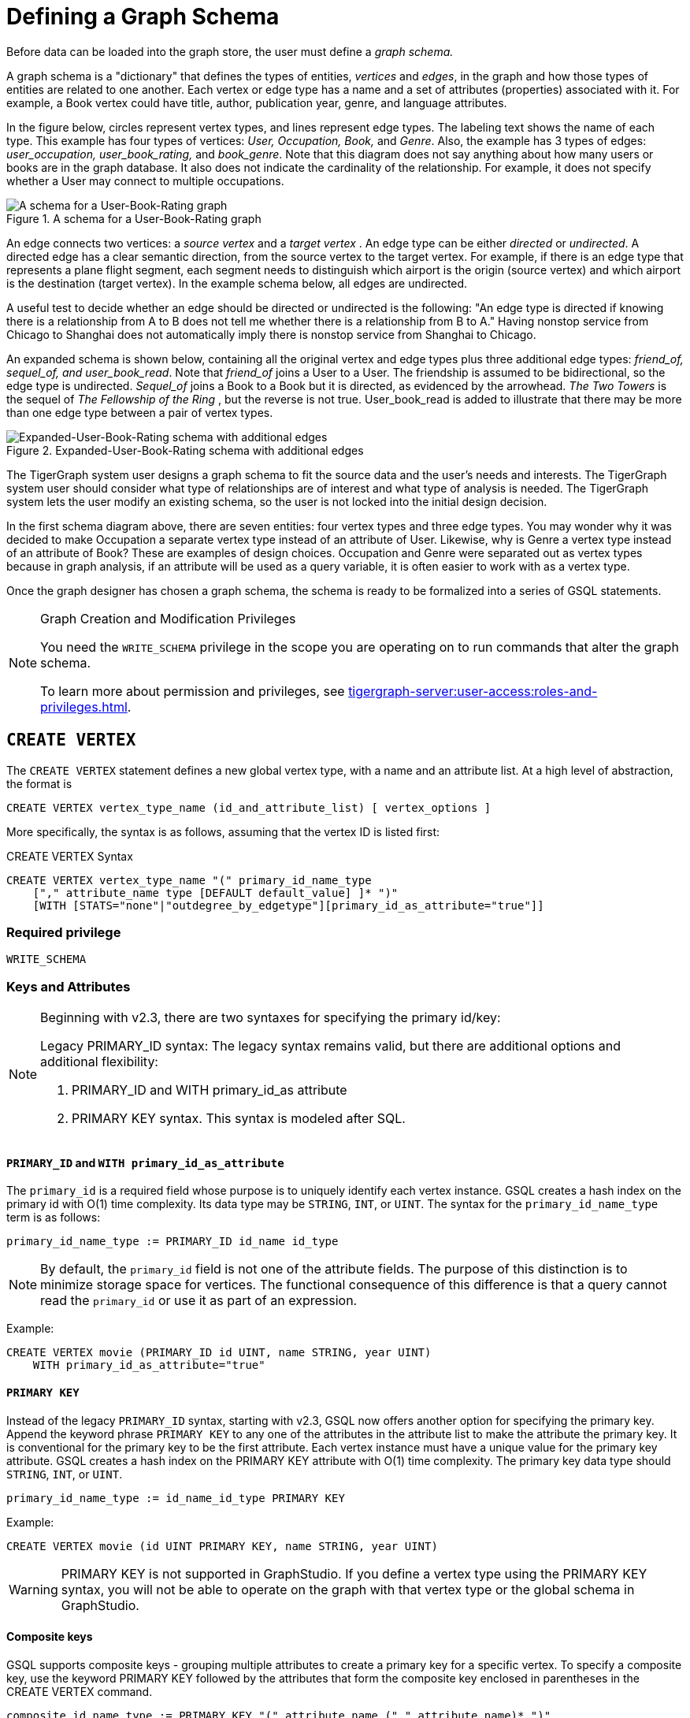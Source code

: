 = Defining a Graph Schema
:description: GSQL commands used to define a graph schema.

Before data can be loaded into the graph store, the user must define a _graph schema._

A graph schema is a "dictionary" that defines the types of entities, _vertices_ and _edges_, in the graph and how those types of entities are related to one another.
Each vertex or edge type has a name and a set of attributes (properties) associated with it.
For example, a Book vertex could have title, author, publication year, genre, and language attributes.

In the figure below, circles represent vertex types, and lines represent edge types.
The labeling text shows the name of each type. This example has four types of vertices: _User, Occupation, Book,_ and _Genre_.
Also, the example has 3 types of edges: _user_occupation, user_book_rating,_ and _book_genre_.
Note that this diagram does not say anything about how many users or books are in the graph database.
It also does not indicate the cardinality of the relationship.
For example, it does not specify whether a User may connect to multiple occupations.

.A schema for a User-Book-Rating graph
image::a302a6bb8595a591c65b91c372daaa1f_560070806.png[A schema for a User-Book-Rating graph]

An edge connects two vertices: a _source vertex_ and a _target vertex_ .
An edge type can be either _directed_ or _undirected_.
A directed edge has a clear semantic direction, from the source vertex to the target vertex.
For example, if there is an edge type that represents a plane flight segment, each segment needs to distinguish which airport is the origin (source vertex) and which airport is the destination (target vertex).
In the example schema below, all edges are undirected.

A useful test to decide whether an edge should be directed or undirected is the following: "An edge type is directed if knowing there is a relationship from A to B does not tell me whether there is a relationship from B to A."
Having nonstop service from Chicago to Shanghai does not automatically imply there is nonstop service from Shanghai to Chicago.


An expanded schema is shown below, containing all the original vertex and edge types plus three additional edge types: _friend_of, sequel_of, and user_book_read_.
Note that _friend_of_ joins a User to a User.
The friendship is assumed to be bidirectional, so the edge type is undirected.
_Sequel_of_ joins a Book to a Book but it is directed, as evidenced by the arrowhead.
_The Two Towers_ is the sequel of _The Fellowship of the Ring_ , but the reverse is not true.
User_book_read is added to illustrate that there may be more than one edge type between a pair of vertex types.

.Expanded-User-Book-Rating schema with additional edges
image::image (2).png[Expanded-User-Book-Rating schema with additional edges]

The TigerGraph system user designs a graph schema to fit the source data and the user's needs and interests.
The TigerGraph system user should consider what type of relationships are of interest and what type of analysis is needed.
The TigerGraph system lets the user modify an existing schema, so the user is not locked into the initial design decision.

In the first schema diagram above, there are seven entities: four vertex types and three edge types.
You may wonder why it was decided to make Occupation a separate vertex type instead of an attribute of User.
Likewise, why is Genre a vertex type instead of an attribute of Book?  These are examples of design choices.
Occupation and Genre were separated out as vertex types because in graph analysis, if an attribute will be used as a query variable, it is often easier to work with as a vertex type.

Once the graph designer has chosen a graph schema, the schema is ready to be formalized into a series of GSQL statements.

.Graph Creation and Modification Privileges
[NOTE]
====
You need the `WRITE_SCHEMA` privilege in the scope you are operating on to run commands that alter the graph schema.

To learn more about permission and privileges, see xref:tigergraph-server:user-access:roles-and-privileges.adoc[].
====

== `CREATE VERTEX`

The `CREATE VERTEX` statement defines a new global vertex type, with a name and an attribute list.
At a high level of abstraction, the format is

[source,text]
----
CREATE VERTEX vertex_type_name (id_and_attribute_list) [ vertex_options ]
----

More specifically, the syntax is as follows, assuming that the vertex ID is listed first:

.CREATE VERTEX Syntax
[source,ebnf]
----
CREATE VERTEX vertex_type_name "(" primary_id_name_type
    ["," attribute_name type [DEFAULT default_value] ]* ")"
    [WITH [STATS="none"|"outdegree_by_edgetype"][primary_id_as_attribute="true"]]
----

=== Required privilege
`WRITE_SCHEMA`

=== Keys and Attributes

[NOTE]
====
Beginning with v2.3, there are two syntaxes for specifying the primary id/key:

Legacy PRIMARY_ID syntax: The legacy syntax remains valid, but there are additional options and additional flexibility:

. PRIMARY_ID and WITH primary_id_as attribute
. PRIMARY KEY syntax.  This syntax is modeled after SQL.
====

==== `PRIMARY_ID`  and `WITH primary_id_as_attribute`

The `primary_id` is a required field whose purpose is to uniquely identify each vertex instance.
GSQL creates a hash index on the primary id with O(1) time complexity.
Its data type may be `STRING`, `INT`, or `UINT`.
The syntax for the `primary_id_name_type` term is as follows:

[source,ebnf]
----
primary_id_name_type := PRIMARY_ID id_name id_type
----

NOTE: By default, the `primary_id` field is not one of the attribute fields.
The purpose of this distinction is to minimize storage space for vertices.
The functional consequence of this difference is that a query cannot read the `primary_id` or use it as part of an expression.

Example:

[source,ruby]
----
CREATE VERTEX movie (PRIMARY_ID id UINT, name STRING, year UINT)
    WITH primary_id_as_attribute="true"
----

==== `PRIMARY KEY`

Instead of the legacy `PRIMARY_ID` syntax, starting with v2.3, GSQL now offers another option for specifying the primary key.
Append the keyword phrase `PRIMARY KEY` to any one of the attributes in the attribute list to make the attribute the primary key.
It is conventional for the primary key to be the first attribute.
Each vertex instance must have a unique value for the primary key attribute. GSQL creates a hash index on the PRIMARY KEY attribute with O(1) time complexity.
The primary key data type should `STRING`, `INT`, or `UINT`.

[source,ebnf]
----
primary_id_name_type := id_name_id_type PRIMARY KEY
----


Example:

[source,gsql]
----
CREATE VERTEX movie (id UINT PRIMARY KEY, name STRING, year UINT)
----

[WARNING]
====
PRIMARY KEY is not supported in GraphStudio. If you define a vertex type using the PRIMARY KEY syntax, you will not be able to operate on the graph with that vertex type or the global schema in GraphStudio.
====

==== Composite keys

GSQL supports composite keys - grouping multiple attributes to create a primary key for a specific vertex.
To specify a composite key, use the keyword PRIMARY KEY followed by the attributes that form the composite key enclosed in parentheses in the CREATE VERTEX command.

[source,ebnf]
----
composite_id_name_type := PRIMARY KEY "(" attribute_name ("," attribute_name)* ")"
----

Example:

[source,gsql]
----
CREATE VERTEX movie (id UINT, title STRING, year UINT, PRIMARY KEY (title,year,id) )
----

[WARNING]
====
Composite keys are not supported in GraphStudio. If you define a vertex type with composite keys, you will not be able to operate on the graph with that vertex type or the global schema in GraphStudio.
====

==== *Vertex Attribute List*

The attribute list, enclosed in parentheses, is a list of one or more _id definitions_ and _attribute descriptions_ separated by commas:

[source,ebnf]
----
primary_id_name_type
[, attribute_name type [DEFAULT default_value ] ]*
----

The available attribute types, including user-defined types, are listed in the section xref:system-and-language-basics.adoc#_attribute_data_types[Attribute Data Types].

. Every attribute data type has a built-in default value (e.g., the default value for INT type is 0). The `DEFAULT default_value` option overrides the built-in value.
. Any number of additional attributes may be listed after the primary_id attribute. Each attribute has a name, type, and optional default *value* (for primitive-type, DATETIME, or STRING COMPRESS attributes only)

Example:

* Create vertex types for the graph schema of Figure 1.

.Vertex definitions for User-Book-Rating graph

[source,gsql]
----
CREATE VERTEX User (PRIMARY_ID user_id UINT, name STRING, age UINT, gender STRING, postalCode STRING)
CREATE VERTEX Occupation (PRIMARY_ID occ_id UINT, occ_name STRING)
    WITH STATS="outdegree_by_edgetype"
CREATE VERTEX Book  (PRIMARY_ID bookcode UINT, title STRING, pub_year UINT)
    WITH STATS="none"
CREATE VERTEX Genre (PRIMARY_ID genre_id STRING, genre_name STRING)
----

Unlike the tables in a relational database, vertex types do not need to have a foreign key attribute for one vertex type to have a relationship to another vertex type.  Such relationships are handled by edge types.

=== `WITH STATS`

By default, when the loader stores a vertex and its attributes in the graph store, it also stores some statistics about the vertex's outdegree -- how many connections it has to other vertices.
The optional `WITH STATS` clause lets the user control how much information is recorded. Recording the information in the graph store will speed up queries which need degree information, but it increases the memory usage.
There are two* options.

* If `outdegree_by_edgetype` is chosen, then each vertex records a list of degree count values, one value for each type of edge in the schema.
* If "none" is chosen, then no degree statistics are recorded with each vertex. If the `WITH STATS` clause is not used, the loader acts as if `outdegree_by_edgetype` were selected.

The graph below has two types of edges between persons: phone_call and text.  For Bobby, the `outdegree_by_edgetype` option records how many phone calls Bobby made (1) and how many text messages Bobby sent (2). This information can be retrieved using the built-in vertex function outdegree().  To get the outdegree of a specific edge type, provide the edgetype name as a string parameter.  To get the total outdegree, omit the parameter.

image::image (13).png[Figure 3 - Outdegree stats illustration]

|===
| WITH STATS option (case insensitive) | Bobby.outdegree() | Bobby.outdegree("text") | Bobby.outdegree("phone_call")

| "none"
| not available
| not available
| not available

| "outdegree_by_edgetype" (default)
| 3
| 2
| 1
|===

== `CREATE EDGE`

`CREATE EDGE` defines a new global edge type.
There are two forms of the `CREATE EDGE` statement, one for directed edges and one for undirected edges.
Each edge type must specify that it connects FROM one vertex type TO another vertex type.
Additional pairs of FROM,To vertex types may be added.
Then additional attributes may be added.
Each attribute follows the same requirements as described in the Attribute List subsection for the `CREATE VERTEX` section.

[tabs]
====
CREATE UNDIRECTED EDGE::
+
--
[source,ebnf]
----
CREATE UNDIRECTED EDGE edge_type_name "("
        FROM vertex_type_name "," TO vertex_type_name
   ["|" FROM vertex_type_name, TO vertex_type_name]*
   ["," attribute_name type [DEFAULT default_value]]* ")"
----
--
CREATE DIRECTED EDGE::
+
--
[source,ebnf]
----
CREATE DIRECTED EDGE edge_type_name "("
        FROM vertex_type_name "," TO vertex_type_name
   ["|" FROM vertex_type_name, TO vertex_type_name]*
   ["," attribute_name type [DEFAULT default_value]]* ")"
   [WITH REVERSE_EDGE="rev_name"]
----
--
====

A single edge type can be defined between multiple pairs of vertex types, e.g.

[source,gsql]
----
CREATE DIRECTED EDGE member_of (FROM Person, TO Org | FROM Org, TO Org,
                               joined DATETIME)
----

Note that edges do not have a `PRIMARY_ID` field.
Instead, each edge is uniquely identified by a FROM vertex, a TO vertex, and optionally other attributes.
The edge type may also be a distinguishing characteristic. For example, as shown in Figure 2 above, there are two types of edges between User and Book.  Therefore, both types would have attribute lists which begin `+(FROM User, To Book,...).+`

=== Creating an Edge from or to Any Vertex Type

An edge type can be defined which connects FROM and/or TO any of the currently defined types of vertices.  Use the wildcard symbol * to indicate "any vertex type". For example, the any_edge type below can connect from any vertex to any other vertex:

.Wildcard edge type

[source,gsql]
----
CREATE DIRECTED EDGE any_edge (FROM *, TO *, label STRING)
----



[CAUTION]
====
If new vertex types are added after a wildcard edge type is defined, the new vertex types are NOT included in the wildcard. That is, "*" is an alias for the vertex types that existed at the point in time that the CREATE EDGE statement is executed.
====

=== `WITH REVERSE_EDGE`

If a `CREATE DIRECTED EDGE` statement includes the `WITH REVERSE_EDGE=" _rev_name_ "` optional clause, then an additional directed edge type called `rev_name` is automatically created, with the FROM and TO vertices swapped.
Moreover, whenever a new edge is created, a reverse edge is also created.
The reverse edge will have the same attributes, and whenever the principal edge is updated, the corresponding reverse edge is also updated.

In a TigerGraph system, reverse edges provide the most efficient way to perform graph queries and searches that need to look "backwards". For example, referring to the schema of Figure 2, the query "What is the sequel of Book X, if it has one?" is a forward search, using_sequel_of_ edges.  However, the query "Is Book X a sequel? If so, what Book came before X?" requires examining reverse edges.

*Example:*

Create undirected edges for the three edge types in Figure 1.

.Edge definitions for User-Book-Rating graph
[source,gsql]
----
CREATE UNDIRECTED EDGE user_occupation (FROM User, TO Occupation)
CREATE UNDIRECTED EDGE book_genre (FROM Book, TO Genre)
CREATE UNDIRECTED EDGE user_book_rating (FROM User, TO Book, rating UINT, date_time UINT)
----



The *`user_occupation`* and *`book_genre`* edges have no attributes. A *`user_book_rating`* edge symbolizes that a user has assigned a rating to a book. Therefore it  includes an additional attribute *`rating`* . In this case the *`rating`* attribute is defined to be an integer, but it could just as easily have been set to be a float attribute.

*Example :*

Create the additional edges depicted in Figure 2.

.Additional Edge definitions for Expanded-User-Book-Rating graph

[source,gsql]
----
CREATE UNDIRECTED EDGE friend_of (FROM User, TO User, on_date UINT)
CREATE UNDIRECTED EDGE user_book_read (FROM User, To Book, on_date UINT)
CREATE DIRECTED EDGE sequel_of (FROM Book, TO Book) WITH REVERSE_EDGE="preceded_by"
----



Every time the GSQL loader creates a *`sequel_of`* edge, it will also automatically create a *`preceded_by`* edge, pointing in the opposite direction.

== `TYPEDEF`

User-defined tuple types defined in a query cannot be used outside their queries or across queries.
To use a user-defined tuple or an accumulator that uses a user-defined tuple across queries (such as for the return type of a xref:querying:operators-and-expressions.adoc#_subqueries[subquery] ), the tuple and the accumulator type must be defined on the catalog level as part of the schema.
User-defined types at the catalog level can only be used for query return value types, and cannot be used as an xref:system-and-language-basics.adoc#_attribute_data_types[attribute data type].

`TYPEDEF` statements can be used outside a query to define tuple types, GroupBy accumulator types, and heap accumulator types.
Once defined, all graphs in the database have access to these user-defined types, and subqueries can be defined to return the user-defined types.

[discrete]
==== Example:

The example below defines a tuple type `myTuple` and a heap accumulator type `myHeap`, so that the subquery `subquery1` can return a value of `myHeap` type to its outer query `query1`.

[source,gsql]
----
// Define the heap accumulator at the catalog level
TYPEDEF tuple<name string, friends int> myTuple
TYPEDEF HeapAccum<myTuple>(3, friends DESC) myHeap

CREATE QUERY subquery1() FOR GRAPH socialNet RETURNS (myHeap){
	myHeap @@heap;  	
	SumAccum<int> @friends;
	Start = {person.*};
	Start = select s from Start:s-(friend:e)-:t
	        accum s.@friends += 1
	        post-accum @@heap += myTuple(s.id,s.@friends);
	RETURN @@heap;
}

CREATE QUERY query1() FOR GRAPH socialNet {
	PRINT subquery1();
}
----

== *Special Options*

=== *Sharing a Compression Dictionary*

The `STRING COMPRESS` data type achieves compression by mapping each unique attribute value to a small integer. The mapping table ("this string" = "this integer") is called the dictionary. If two such attributes have the same or similar sets of possible values, then it is desirable to have them share one dictionary because it uses less storage space.

When a `STRING COMPRESS` attribute is declared in a vertex or edge, the user can optionally provide a name for the dictionary. Any attributes which share the same dictionary name will share the same dictionary. For example, v1.attr1, v1.attr2, and e.attr1 below share the same dictionary named "e1".

.Shared `STRING COMPRESS` dictionaries

[source,gsql]
----
CREATE VERTEX v1 (PRIMARY_ID main_id STRING, att1 STRING COMPRESS e1, att2 STRING COMPRESS e1)
CREATE UNDIRECTED EDGE e (FROM v1, TO v2, att1 STRING COMPRESS e1)
----



== `ALTER INDEX`

User-defined indexes (or secondary indexes, as they are called commonly called in the database industry) are a valuable feature that enhances the performance of a database system. Indexes allow users to perform fast lookups on non-key columns or attributes without a full-fledged scan.

The TigerGraph database allows users to define on vertex attributes.
The user has the flexibility to create indexes in an empty graph initially or to add indexes later when the database is running.
If the index is added on an existing vertex, index data is built in the background.

Indexes can be created on vertices on a single attribute of the following data types only:  `STRING`, `UINT`, `INT`, `DATETIME`, and `STRING COMPRESS`. Indexes will be used to optimize queries with all predicate types. However, if a predicate uses an in-built function, then index will not be used to optimize the query. Also, built-in queries are not optimized using indexes.

[WARNING]
====
Indexes are very important for data retrieval performance. However, adding indexes will affect write performance. For this reason, users should use caution when adding indexes. Users should review the querying patterns to decide where indexes can help.
====

Users can create and drop indexes using `ALTER VERTEX` command as shown below.

[source,text]
----
Syntax:

CREATE GLOBAL SCHEMA_CHANGE job <job-name>
{
  ALTER VERTEX object_type_name ADD INDEX index_type_name ON (attribute_name);
  ALTER VERTEX vertex_type_name DROP INDEX index_type_name;
};
----

*Example:*

`ALTER VERTEX User ADD INDEX user_country_index ON (country);`

== `CREATE GRAPH`

`CREATE GRAPH` defines a graph schema, which contains the given vertex types and edge types, and prepares the graph store to accept data.
The vertex types and edge types may be listed in any order.
Executing `CREATE GRAPH` will set the new graph to be the working graph.

=== Required privilege
`WRITE_SCHEMA`

.Syntax for `CREATE GRAPH`
[source.wrap,ebnf]
----
CREATE GRAPH graph_name (vertex_or_edge_type, vertex_or_edge_type...) <1><2>
                [WITH ADMIN username]
----
<1> Replace graph_name with the name you want to name the graph with
<2> Replace vertex_or_edge_type with the vertex and edge types you want to include in the graph

The optional `WITH ADMIN` clause sets the named user to be the admin for the new graph.

Instead of providing a list of specific vertex types and edge types, you can define a graph type that includes all the available vertex types and edge types by replacing the list of vertex and edge types with `*`.

You can also create a graph with no vertex or edge types.
A schema change can be used later to add vertex and edge types.

.Examples of `CREATE GRAPH` with all vertex & edge types and with an empty domain.
[source,gsql]
----
CREATE GRAPH everythingGraph (*)
CREATE GRAPH emptyGraph ()
----

=== Examples

Create graph `Book_rating` for the edge and vertex types defined for the below:

.A schema for a User-Book-Rating graph
image::a302a6bb8595a591c65b91c372daaa1f_560070806.png[A schema for a User-Book-Rating graph]

.Full definition for the Expanded User-Book-Rating graph
[source,gsql]
----
CREATE VERTEX User (PRIMARY_ID user_id UINT, name STRING, age UINT, gender STRING, postalCode STRING)
CREATE VERTEX Occupation (PRIMARY_ID occ_id UINT, occ_name STRING)
    WITH STATS="outdegree_by_edgetype"
CREATE VERTEX Book  (PRIMARY_ID bookcode UINT, title STRING, pub_year UINT)
    WITH STATS="none"
CREATE VERTEX Genre (PRIMARY_ID genre_id STRING, genre_name STRING)
CREATE UNDIRECTED EDGE user_occupation (FROM User, TO Occupation)
CREATE UNDIRECTED EDGE book_genre (FROM Book, TO Genre)
CREATE UNDIRECTED EDGE user_book_rating (FROM User, TO Book, rating UINT, date_time UINT)
CREATE UNDIRECTED EDGE friend_of (FROM User, TO User, on_date UINT)
CREATE UNDIRECTED EDGE user_book_read (FROM User, To Book, on_date UINT)
CREATE DIRECTED EDGE sequel_of (FROM Book, TO Book) WITH REVERSE_EDGE="preceded_by"
CREATE GRAPH Book_rating (*) <1>
----
<1> Having created all the necessary vertex and edge types, use the `*` sign to include all vertex and edge types in the graph.


=== `CREATE GRAPH ... AS` (Beta)

`CREATE GRAPH ... AS` creates a tag-based graph of an existing graph. Tag-based graphs include vertices with specific tags from their base graphs, and have their own access control.
Users can be granted roles on a tag-based graph and their roles will give them privileges that only apply to the resources in the tag-based graph.

This command can only be run on the base graph and requires the user to have the schema-editing privilege on the base graph.

.Synopsis
[source,ebnf]
----
<create_tag_graph> :=
    CREATE GRAPH <tag_graph_name> AS <base_graph_name>
    ( "(" <tagged_element_name> ("," <tagged_element_name>)* ")" | ":" <tag_expr> )

<tagged_element_name> := <tagged_vertex_name> | <edge_name>

<tagged_vertex_name> := <vertex_name> [":" <tag_expr>]

<tag_expr> := <tag> ("&" <tag_expr>)*
----



The syntax for creating tag-based graphs is the same as creating a regular graph except that a base graph must be specified with the `AS` clause after the `CREATE GRAPH` command, and the definition of the graph must include at least one tagged vertex type. Edges are not tagged in a tag-based graph, but edges with either a source or a target outside of the tag-based graph are not visible to users of the tag-based graph.

==== Include vertices with multiple tags

Use the ampersand operator (`&`) to express vertices with multiple tags:

[source,gsql]
----
CREATE GRAPH mixedNet AS socialNet(person:public&vip, post:public&tech&dummy,
friend, posted, liked)
----

==== Include everything in the base graph with specified tags

Use a colon to specify tags directly after the graph name to include everything in the base graph that has the specified tags:

[source,gsql]
----
CREATE GRAPH publicNet2 AS socialNet:public
----

== `USE GRAPH`

[NOTE]
====
New requirement for MultiGraph support. Applies even if only one graph exists.
====

Before a user can use a graph, the user must be granted a role on that graph by an admin user of that graph or by a superuser. (Superusers are automatically granted the admin role on every graph). Second, for each GSQL session, the user must set a working graph. The `USE GRAPH` command sets or changes the user's working graph, for the current session.

For more about roles and privileges, see the document xref:3.2@tigergraph-server:user-access:README.adoc[Managing User Privileges and Authentication].

.USE GRAPH syntax
[source,gsql]
----
USE GRAPH gname
----

Instead of the `USE GRAPH` command, gsql can be invoked with the `-g <graph_name>` option.

== `DROP GRAPH`

=== Syntax
[source,gsql]
----
DROP GRAPH gname
----

=== Required privilege
`WRITE_SCHEMA`


The `DROP GRAPH` command deletes the logical definition of the named graph. It will also delete all local vertex or edge types. Local vertex and edge types are created by an `xref:modifying-a-graph-schema.adoc#_add_vertex_edge_local[ADD VERTEX/EDGE]` statement within a `xref:modifying-a-graph-schema.adoc#_create_schema_change_job_local[SCHEMA_CHANGE JOB]` and so belong only to that graph. Any shared types are unaffected. To delete only selected vertex types or edge types, see `DROP VERTEX | EDGE` in the Section "xref:modifying-a-graph-schema.adoc[Modifying a Graph Schema]".

== `DROP ALL`

=== Required privilege
`Drop_ALL`

The `DROP ALL` command clears the graph store (i.e. deletes all data) and removes all definitions from the catalog: vertex types, edge types, graph types, jobs, and queries.

Unlike xref:3.2@tigergraph-server:data-definition:README.adoc#_reset_all[the `gsql --reset` command], `DROP ALL` does not erase user and role information.

[CAUTION]
====
`DROP ALL`, along with all DROP operations, is non-reversible.
====

== `SHOW` - View Parts of the Catalog

The `SHOW` command can be used to show certain aspects of the graph, instead of manually filtering through the entire graph schema when using the `ls` command. You can either type the exact identifier or use regular expressions / Linux globbing to search.

[source,text]
----
SHOW <VERTEX> | <EDGE> | <JOB> | <QUERY> | <GRAPH> [ <name> | <glob> | -r <regex> ]
----

`SHOW GRAPH` lists vertices and edges without giving their properties, and is also a way to check the JSON API and syntax versions of the graph, as well as any loading jobs. `SHOW VERTEX` and `SHOW EDGE` list the properties of the desired vertex or edge respectively.

This feature supports the `?` and `*` from linux globbing operations, and also regular expression matching.
Usage of the feature is limited to the scope of the graph the user is currently in - if you are using a global graph, you will not be able to see vertices that are not included in your current graph.

[CAUTION]
====
Regular expression searching will not work with escaping characters.
====

To use regular expressions, you will need to use the *-r* flag after the part of the schema you wish to show. If you wish to dive deeper into regular expressions, visit https://docs.oracle.com/javase/7/docs/api/java/util/regex/Pattern.html["Java Patterns"]. The following are a few examples of what is supported by the `SHOW` command.

[source,text]
----
Linux Globbing examples
SHOW VERTEX us*            //shows all vertices that start with the letters "Us"
SHOW VERTEX co?*y          //shows the vertices that starts with co and ends with y
SHOW VERTEX ?????          //shows all vertices that are 5 letters long

Regular Expression Examples
SHOW VERTEX -r "skil{2}"    //match the pattern "skill"
SHOW EDGE -r "test[1][13579]*"    //match pattern that only contains odd numbers after "test"
SHOW JOB -r "[a-zA-Z]*"     //match all jobs that contain only letters
----
